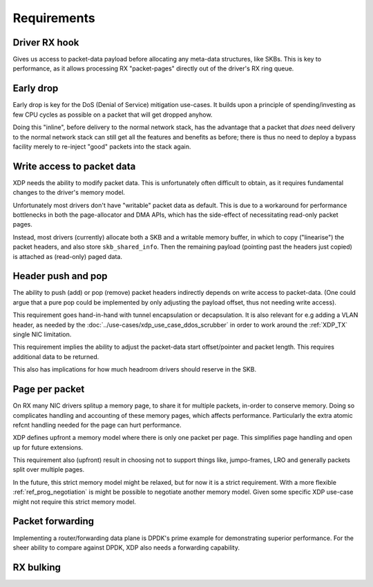 ============
Requirements
============

Driver RX hook
==============

Gives us access to packet-data payload before allocating any meta-data
structures, like SKBs.  This is key to performance, as it allows
processing RX "packet-pages" directly out of the driver's RX ring
queue.


Early drop
==========

Early drop is key for the DoS (Denial of Service) mitigation use-cases.
It builds upon a principle of spending/investing as few CPU cycles as
possible on a packet that will get dropped anyhow.

Doing this "inline", before delivery to the normal network stack, has
the advantage that a packet that *does* need delivery to the normal
network stack can still get all the features and benefits as before;
there is thus no need to deploy a bypass facility merely to re-inject
"good" packets into the stack again.


Write access to packet data
===========================

XDP needs the ability to modify packet data.  This is unfortunately
often difficult to obtain, as it requires fundamental changes to the
driver's memory model.

Unfortunately most drivers don't have "writable" packet data as
default.  This is due to a workaround for performance bottlenecks in
both the page-allocator and DMA APIs, which has the side-effect of
necessitating read-only packet pages.

Instead, most drivers (currently) allocate both a SKB and a writable
memory buffer, in which to copy ("linearise") the packet headers, and
also store ``skb_shared_info``.  Then the remaining payload (pointing
past the headers just copied) is attached as (read-only) paged data.


Header push and pop
===================

The ability to push (add) or pop (remove) packet headers indirectly
depends on write access to packet-data.  (One could argue that a pure
pop could be implemented by only adjusting the payload offset, thus
not needing write access).

This requirement goes hand-in-hand with tunnel encapsulation or
decapsulation.  It is also relevant for e.g adding a VLAN header, as
needed by the :doc:`../use-cases/xdp_use_case_ddos_scrubber` in order
to work around the :ref:`XDP_TX` single NIC limitation.

This requirement implies the ability to adjust the packet-data start
offset/pointer and packet length.  This requires additional data to be
returned.

This also has implications for how much headroom drivers should
reserve in the SKB.


Page per packet
===============

.. memory model

On RX many NIC drivers splitup a memory page, to share it for multiple
packets, in-order to conserve memory.  Doing so complicates handling
and accounting of these memory pages, which affects performance.
Particularly the extra atomic refcnt handling needed for the page can
hurt performance.

XDP defines upfront a memory model where there is only one packet per
page.  This simplifies page handling and open up for future
extensions.

This requirement also (upfront) result in choosing not to support
things like, jumpo-frames, LRO and generally packets split over
multiple pages.

In the future, this strict memory model might be relaxed, but for now
it is a strict requirement.  With a more flexible
:ref:`ref_prog_negotiation` is might be possible to negotiate another
memory model. Given some specific XDP use-case might not require this
strict memory model.


Packet forwarding
=================

Implementing a router/forwarding data plane is DPDK's prime example
for demonstrating superior performance.  For the sheer ability to
compare against DPDK, XDP also needs a forwarding capability.


RX bulking
==========

.. desc why RX bulking is key
